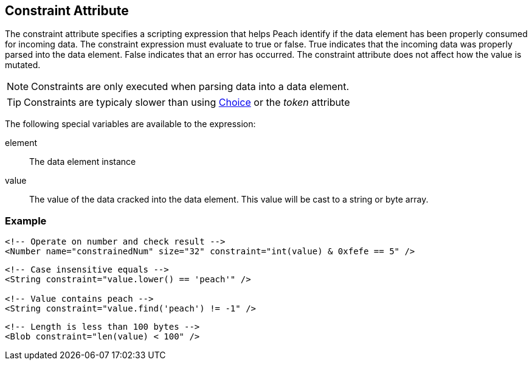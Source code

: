 [[constraint]]
== Constraint Attribute ==

The constraint attribute specifies a scripting expression that helps Peach identify if the data element has been properly consumed for incoming data. The constraint expression must evaluate to true or false. True indicates that the incoming data was properly parsed into the data element. False indicates that an error has occurred. The constraint attribute does not affect how the value is mutated.

NOTE: Constraints are only executed when parsing data into a data element.

TIP: Constraints are typicaly slower than using xref:Choice[Choice] or the _token_ attribute

The following special variables are available to the expression:

element:: The data element instance
value:: The value of the data cracked into the data element.  This value will be cast
to a string or byte array.

=== Example ===

[source,xml]
----
<!-- Operate on number and check result -->
<Number name="constrainedNum" size="32" constraint="int(value) & 0xfefe == 5" />
----

[source,xml]
----
<!-- Case insensitive equals -->
<String constraint="value.lower() == 'peach'" />

<!-- Value contains peach -->
<String constraint="value.find('peach') != -1" />
----

[source,xml]
----
<!-- Length is less than 100 bytes -->
<Blob constraint="len(value) < 100" />
----
